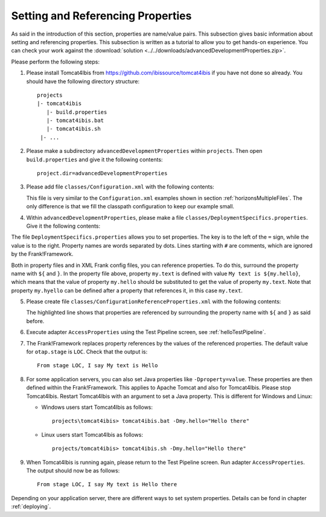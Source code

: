 .. _propertiesReference:

Setting and Referencing Properties
==================================

As said in the introduction of this section, properties are name/value pairs. This subsection gives basic information about setting and referencing properties. This subsection is written as a tutorial to allow you to get hands-on experience. You can check your work against the :download:`solution <../../downloads/advancedDevelopmentProperties.zip>`.

Please perform the following steps:

.. highlight:: none

#. Please install Tomcat4Ibis from https://github.com/ibissource/tomcat4ibis if you have not done so already. You should have the following directory structure: ::

     projects
     |- tomcat4ibis
        |- build.properties
        |- tomcat4ibis.bat
        |- tomcat4ibis.sh
      |- ...

#. Please make a subdirectory ``advancedDevelopmentProperties`` within ``projects``. Then open ``build.properties`` and give it the following contents: ::

     project.dir=advancedDevelopmentProperties

#. Please add file ``classes/Configuration.xml`` with the following contents:

   .. literalinclude:: ../../../../src/advancedDevelopmentProperties/classes/Configuration.xml
      :language: xml
   
   This file is very similar to the ``Configuration.xml`` examples shown in section :ref:`horizonsMultipleFiles`. The only difference is that we fill the classpath configuration to keep our example small.


#. Within ``advancedDevelopmentProperties``, please make a file ``classes/DeploymentSpecifics.properties``. Give it the following contents:

   .. literalinclude:: ../../../../src/advancedDevelopmentProperties/classes/DeploymentSpecifics.properties
      :language: xml
   
The file ``DeploymentSpecifics.properties`` allows you to set properties. The key is to the left of the ``=`` sign, while the value is to the right. Property names are words separated by dots. Lines starting with ``#`` are comments, which are ignored by the Frank!Framework.

Both in property files and in XML Frank config files, you can reference properties. To do this, surround the property name with ``${`` and ``}``. In the property file above, property ``my.text`` is defined with value ``My text is ${my.hello}``, which means that the value of property ``my.hello`` should be substituted to get the value of property ``my.text``. Note that property ``my.hyello`` can be defined after a property that references it, in this case ``my.text``.

5. Please create file ``classes/ConfigurationReferenceProperties.xml`` with the following contents:

   .. literalinclude:: ../../../../src/advancedDevelopmentProperties/classes/ConfigurationReferenceProperties.xml
      :language: xml
      :emphasize-lines: 8

   The highlighted line shows that properties are referenced by surrounding the property name with ``${`` and ``}`` as said before.

#. Execute adapter ``AccessProperties`` using the Test Pipeline screen, see :ref:`helloTestPipeline`.
#. The Frank!Framework replaces property references by the values of the referenced properties. The default value for ``otap.stage`` is ``LOC``. Check that the output is: ::

     From stage LOC, I say My text is Hello

#. For some application servers, you can also set Java properties like ``-Dproperty=value``. These properties are then defined within the Frank!Framework. This applies to Apache Tomcat and also for Tomcat4Ibis. Please stop Tomcat4Ibis. Restart Tomcat4Ibis with an argument to set a Java property. This is different for Windows and Linux:

   * Windows users start Tomcat4Ibis as follows: ::

       projects\tomcat4ibis> tomcat4ibis.bat -Dmy.hello="Hello there"
   
   * Linux users start Tomcat4Ibis as follows: ::

       projects/tomcat4ibis> tomcat4ibis.sh -Dmy.hello="Hello there"

#. When Tomcat4Ibis is running again, please return to the Test Pipeline screen. Run adapter ``AccessProperties``. The output should now be as follows: ::

    From stage LOC, I say My text is Hello there

Depending on your application server, there are different ways to set system properties. Details can be fond in chapter :ref:`deploying`.
